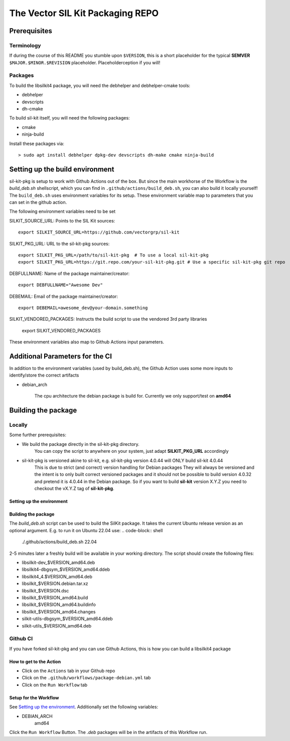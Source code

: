 **********************************
The Vector SIL Kit Packaging REPO
**********************************

Prerequisites
==============

Terminology
----------------
If during the course of this README you stumble upon ``$VERSION``, this is a short placeholder for the
typical **SEMVER** ``$MAJOR.$MINOR.$REVISION`` placeholder. Placeholderception if you will!

Packages
---------
To build the libsilkit4 package, you will need the debhelper and debhelper-cmake tools:

* debhelper
* devscripts
* dh-cmake

To build sil-kit itself, you will need the following packages:

* cmake
* ninja-build

Install these packages via::

    > sudo apt install debhelper dpkg-dev devscripts dh-make cmake ninja-build

Setting up the build environment
================================

sil-kit-pkg is setup to work with Github Actions out of the box. But since the main workhorse of the Workflow is the `build_deb.sh` shellscript, which you can find in ``.github/actions/build_deb.sh``, you can also build it locally yourself!
The ``build_deb.sh`` uses environment variables for its setup. These environment variable map to parameters that you can set in the github action.

The following environment variables need to be set

SILKIT_SOURCE_URL: Points to the SIL Kit sources::

    export SILKIT_SOURCE_URL=https://github.com/vectorgrp/sil-kit

SILKIT_PKG_URL: URL to the sil-kit-pkg sources::

    export SILKIT_PKG_URL=/path/to/sil-kit-pkg  # To use a local sil-kit-pkg
    export SILKIT_PKG_URL=https://git.repo.com/your-sil-kit-pkg.git # Use a specific sil-kit-pkg git repo

DEBFULLNAME: Name of the package maintainer/creator::

    export DEBFULLNAME="Awesome Dev"

DEBEMAIL: Email of the package maintainer/creator::

    export DEBEMAIL=awesome_dev@your-domain.something

SILKIT_VENDORED_PACKAGES: Instructs the build script to use the vendored 3rd party libraries

    export SILKIT_VENDORED_PACKAGES

These environment variables also map to Github Actions input parameters.

Additional Parameters for the CI
================================

In addition to the environment variables (used by build_deb.sh), the Github Action uses some more inputs to identify/store the correct artifacts

* debian_arch

    The cpu architecture the debian package is build for. Currently we only support/test on **amd64**

Building the package
====================

Locally
-------

Some further prerequisites:

* We build the package directly in the sil-kit-pkg directory.
    You can copy the script to anywhere on your system, just adapt **SILKIT_PKG_URL** accordingly
* sil-kit-pkg is versioned akine to sil-kit, e.g. sil-kit-pkg version 4.0.44 will ONLY build sil-kit 4.0.44
    This is due to strict (and correct) version handling for Debian packages
    They will always be versioned and the intent is to only built correct versioned packages and it should not be possible to build version 4.0.32 and pretend it is 4.0.44 in the Debian package.
    So if you want to build **sil-kit** version X.Y.Z you need to checkout the vX.Y.Z tag of **sil-kit-pkg**.

Setting up the environment
**************************

.. code-block:: shell
    cd /path/to/sil-kit-pkg
    export SILKIT_SOURCE_URL=https://github.com/vectorgrp/sil-kit.git # The original SIL Kit repo
    export SILKIT_PKG_URL=. # The directory where our **debian** directory lives
    export DEBFULLNAME="awesome.dev@some-mail-provider.com

Building the package
********************
The `build_deb.sh` script can be used to build the SilKit package. It takes the current Ubuntu release version as an optional argument. E.g. to run it on Ubuntu 22.04 use:
.. code-block:: shell
    ./.github/actions/build_deb.sh 22.04

2-5 minutes later a freshly build  will be available in your working directory.
The script should create the following files:

* libsilkit-dev_$VERSION_amd64.deb
* libsilkit4-dbgsym_$VERSION_amd64.ddeb
* libsilkit4_4.$VERSION_amd64.deb
* libsilkit_$VERSION.debian.tar.xz
* libsilkit_$VERSION.dsc
* libsilkit_$VERSION_amd64.build
* libsilkit_$VERSION_amd64.buildinfo
* libsilkit_$VERSION_amd64.changes
* silkit-utils-dbgsym_$VERSION_amd64.ddeb
* silkit-utils_$VERSION_amd64.deb


Github CI
---------

If you have forked sil-kit-pkg and you can use Github Actions, this is how you can build a libsilkit4 package

How to get to the Action
************************

* Click on the ``Actions`` tab in your Github repo
* Click on the ``.github/workflows/package-debian.yml`` tab
* Click on the ``Run Workflow`` tab

Setup for the Workflow
**********************

See `Setting up the environment`_. Additionally set the following variables:

* DEBIAN_ARCH
    amd64

Click the ``Run Workflow`` Button. The `.deb` packages will be in the artifacts of this Workflow run.
